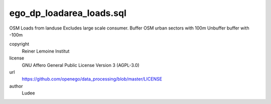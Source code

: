 .. AUTOGENERATED - DO NOT TOUCH!

ego_dp_loadarea_loads.sql
#########################

OSM Loads from landuse
Excludes large scale consumer.
Buffer OSM urban sectors with 100m
Unbuffer buffer with -100m


copyright
  Reiner Lemoine Institut

license
  GNU Affero General Public License Version 3 (AGPL-3.0)

url
  https://github.com/openego/data_processing/blob/master/LICENSE

author
  Ludee

